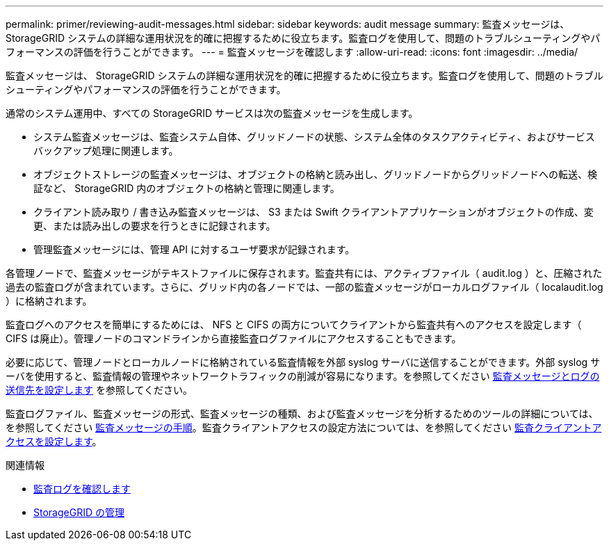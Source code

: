---
permalink: primer/reviewing-audit-messages.html 
sidebar: sidebar 
keywords: audit message 
summary: 監査メッセージは、 StorageGRID システムの詳細な運用状況を的確に把握するために役立ちます。監査ログを使用して、問題のトラブルシューティングやパフォーマンスの評価を行うことができます。 
---
= 監査メッセージを確認します
:allow-uri-read: 
:icons: font
:imagesdir: ../media/


[role="lead"]
監査メッセージは、 StorageGRID システムの詳細な運用状況を的確に把握するために役立ちます。監査ログを使用して、問題のトラブルシューティングやパフォーマンスの評価を行うことができます。

通常のシステム運用中、すべての StorageGRID サービスは次の監査メッセージを生成します。

* システム監査メッセージは、監査システム自体、グリッドノードの状態、システム全体のタスクアクティビティ、およびサービスバックアップ処理に関連します。
* オブジェクトストレージの監査メッセージは、オブジェクトの格納と読み出し、グリッドノードからグリッドノードへの転送、検証など、 StorageGRID 内のオブジェクトの格納と管理に関連します。
* クライアント読み取り / 書き込み監査メッセージは、 S3 または Swift クライアントアプリケーションがオブジェクトの作成、変更、または読み出しの要求を行うときに記録されます。
* 管理監査メッセージには、管理 API に対するユーザ要求が記録されます。


各管理ノードで、監査メッセージがテキストファイルに保存されます。監査共有には、アクティブファイル（ audit.log ）と、圧縮された過去の監査ログが含まれています。さらに、グリッド内の各ノードでは、一部の監査メッセージがローカルログファイル（ localaudit.log ）に格納されます。

監査ログへのアクセスを簡単にするためには、 NFS と CIFS の両方についてクライアントから監査共有へのアクセスを設定します（ CIFS は廃止）。管理ノードのコマンドラインから直接監査ログファイルにアクセスすることもできます。

必要に応じて、管理ノードとローカルノードに格納されている監査情報を外部 syslog サーバに送信することができます。外部 syslog サーバを使用すると、監査情報の管理やネットワークトラフィックの削減が容易になります。を参照してください xref:../monitor/configure-audit-messages.adoc[監査メッセージとログの送信先を設定します] を参照してください。

監査ログファイル、監査メッセージの形式、監査メッセージの種類、および監査メッセージを分析するためのツールの詳細については、を参照してください xref:../audit/index.adoc[監査メッセージの手順]。監査クライアントアクセスの設定方法については、を参照してください xref:../admin/configuring-audit-client-access.adoc[監査クライアントアクセスを設定します]。

.関連情報
* xref:../audit/index.adoc[監査ログを確認します]
* xref:../admin/index.adoc[StorageGRID の管理]


